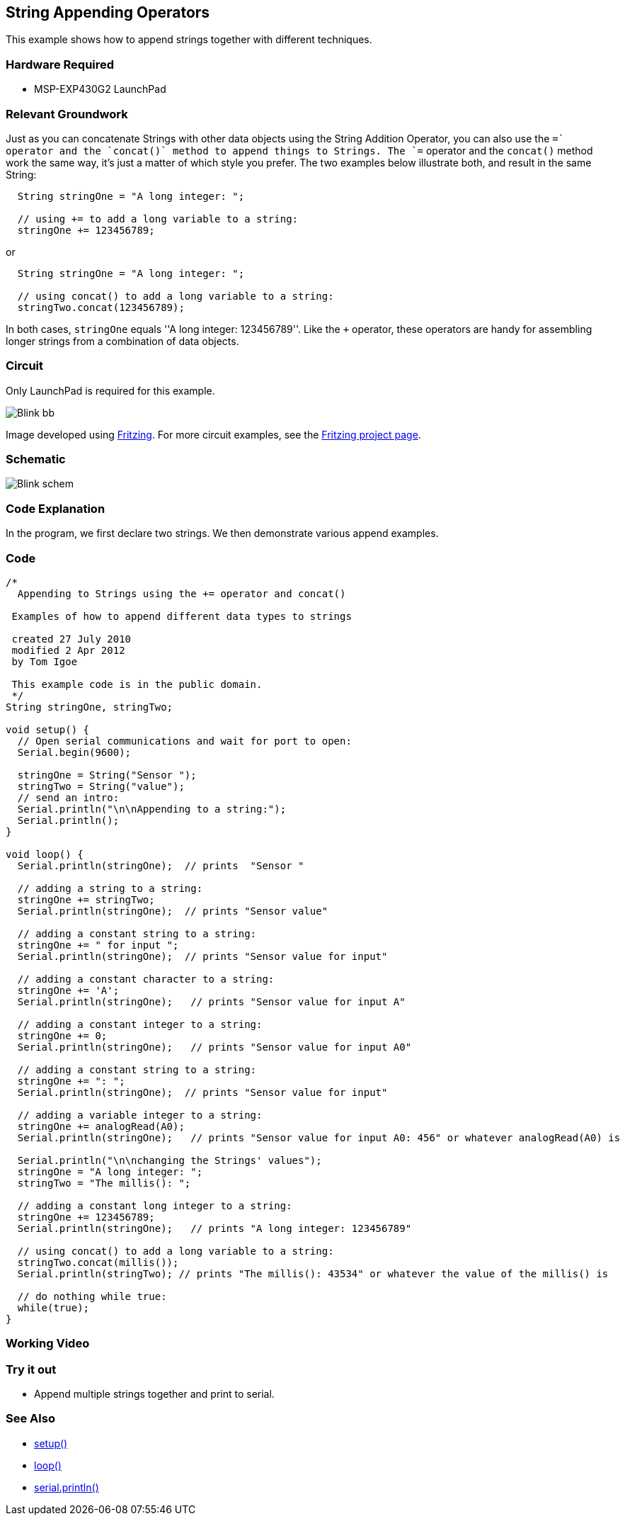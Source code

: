 == String Appending Operators ==

This example shows how to append strings together with different techniques.

=== Hardware Required ===

* MSP-EXP430G2 LaunchPad

=== Relevant Groundwork ===

Just as you can concatenate Strings with other data objects using the String Addition Operator, you can also use the `+=` operator and the `concat()` method to append things to Strings. The `+=` operator and the `concat()` method work the same way, it's just a matter of which style you prefer. The two examples below illustrate both, and result in the same String:

----
  String stringOne = "A long integer: ";

  // using += to add a long variable to a string:
  stringOne += 123456789;
---- 

or

----
  String stringOne = "A long integer: ";

  // using concat() to add a long variable to a string:
  stringTwo.concat(123456789);
----

In both cases, `stringOne` equals ''A long integer: 123456789''. Like the `+` operator, these operators are handy for assembling longer strings from a combination of data objects.

=== Circuit ===

Only LaunchPad is required for this example.

image::../img/Blink_bb.png[]

Image developed using http://fritzing.org/home/[Fritzing]. For more circuit examples, see the http://fritzing.org/projects/[Fritzing project page].

=== Schematic ===

image::../img/Blink_schem.png[]

=== Code Explanation ===

In the program, we first declare two strings. We then demonstrate various append examples.

=== Code ===

----
/*
  Appending to Strings using the += operator and concat()

 Examples of how to append different data types to strings

 created 27 July 2010
 modified 2 Apr 2012
 by Tom Igoe

 This example code is in the public domain.
 */
String stringOne, stringTwo;

void setup() {
  // Open serial communications and wait for port to open:
  Serial.begin(9600);

  stringOne = String("Sensor ");
  stringTwo = String("value");
  // send an intro:
  Serial.println("\n\nAppending to a string:");
  Serial.println();
}

void loop() {
  Serial.println(stringOne);  // prints  "Sensor "

  // adding a string to a string:
  stringOne += stringTwo;
  Serial.println(stringOne);  // prints "Sensor value"

  // adding a constant string to a string:
  stringOne += " for input ";
  Serial.println(stringOne);  // prints "Sensor value for input"

  // adding a constant character to a string:
  stringOne += 'A';
  Serial.println(stringOne);   // prints "Sensor value for input A"

  // adding a constant integer to a string:
  stringOne += 0;
  Serial.println(stringOne);   // prints "Sensor value for input A0"

  // adding a constant string to a string:
  stringOne += ": ";
  Serial.println(stringOne);  // prints "Sensor value for input"

  // adding a variable integer to a string:
  stringOne += analogRead(A0);
  Serial.println(stringOne);   // prints "Sensor value for input A0: 456" or whatever analogRead(A0) is

  Serial.println("\n\nchanging the Strings' values");
  stringOne = "A long integer: ";
  stringTwo = "The millis(): ";

  // adding a constant long integer to a string:
  stringOne += 123456789;
  Serial.println(stringOne);   // prints "A long integer: 123456789"

  // using concat() to add a long variable to a string:
  stringTwo.concat(millis());
  Serial.println(stringTwo); // prints "The millis(): 43534" or whatever the value of the millis() is

  // do nothing while true:
  while(true);
}
----

=== Working Video ===

=== Try it out ===

* Append multiple strings together and print to serial.
 
=== See Also ===

* link:/reference/en/language/structure/sketch/setup/[setup()]
* link:/reference/en/language/structure/sketch/loop/[loop()]
* link:/reference/en/language/functions/communication/serial/serial_println[serial.println()]


